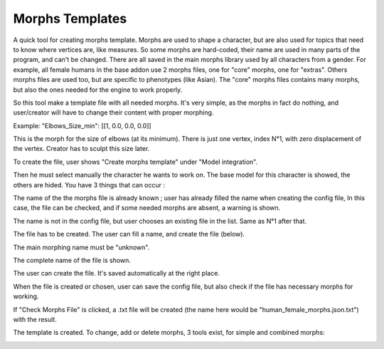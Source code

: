 Morphs Templates
================

A quick tool for creating morphs template. Morphs are used to shape a character, but are also used for topics that need to know where vertices are, like measures. So some morphs are hard-coded, their name are used in many parts of the program, and can't be changed. There are all saved in the main morphs library used by all characters from a gender. For example, all female humans in the base addon use 2 morphs files, one for "core" morphs, one for "extras". Others morphs files are used too, but are specific to phenotypes (like Asian). The "core" morphs files contains many morphs, but also the ones needed for the engine to work properly.

So this tool make a template file with all needed morphs. It's very simple, as the morphs in fact do nothing, and user/creator will have to change their content with proper morphing.

Example: "Elbows_Size_min": [[1, 0.0, 0.0, 0.0]]

This is the morph for the size of elbows (at its minimum). There is just one vertex, index N°1, with zero displacement of the vertex. Creator has to sculpt this size later.

.. image:: images/morphs_01.png

To create the file, user shows "Create morphs template" under "Model integration".

.. image:: images/morphs_02.png

Then he must select manually the character he wants to work on. The base model for this character is showed, the others are hided. You have 3 things that can occur :

The name of the the morphs file is already known ; user has already filled the name when creating the config file, In this case, the file can be checked, and if some needed morphs are absent, a warning is shown.

The name is not in the config file, but user chooses an existing file in the list. Same as N°1 after that.

The file has to be created. The user can fill a name, and create the file (below).

.. image:: images/morphs_03.png

The main morphing name must be "unknown".

The complete name of the file is shown.

The user can create the file. It's saved automatically at the right place.

When the file is created or chosen, user can save the config file, but also check if the file has necessary morphs for working.

.. image:: images/morphs_04.png

If "Check Morphs File" is clicked, a .txt file will be created (the name here would be "human_female_morphs.json.txt") with the result.

The template is created. To change, add or delete morphs, 3 tools exist, for simple and combined morphs:

.. image:: images/morphs_05.png


